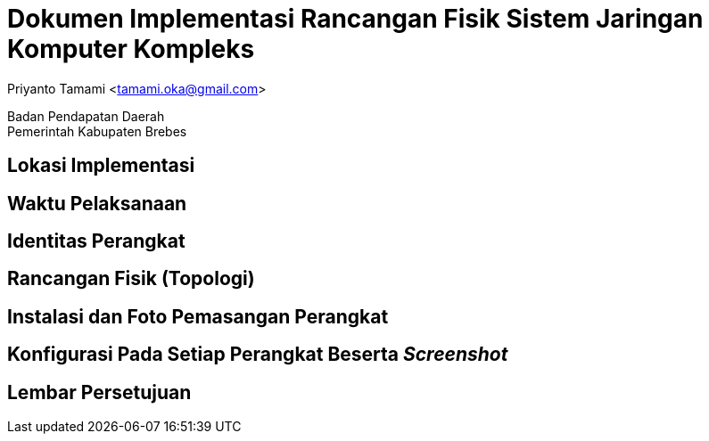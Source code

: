 = Dokumen Implementasi Rancangan Fisik Sistem Jaringan Komputer Kompleks

[.text-center]
Priyanto Tamami <tamami.oka@gmail.com>

[.text-center]
Badan Pendapatan Daerah +
Pemerintah Kabupaten Brebes

:doctype: article
:author: tamami
:source-highlighter: rouge
:table-caption: Tabel 
:sourcedir: src
:includedir: contents
:imagesdir: images
:chapter-label: Bab
:figure-caption: Gambar 
:icons: font
////
Use this if you create a full cover in one page
:front-cover-image: image::./images/title_page.png[]
////
//:title-logo-image: images/logo-zimera.png


== Lokasi Implementasi

== Waktu Pelaksanaan

== Identitas Perangkat

== Rancangan Fisik (Topologi)

== Instalasi dan Foto Pemasangan Perangkat

== Konfigurasi Pada Setiap Perangkat Beserta _Screenshot_

== Lembar Persetujuan